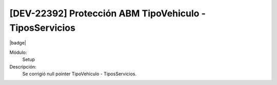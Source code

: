 [DEV-22392] Protección ABM TipoVehiculo - TiposServicios
==========================================================

|badge|

.. |badge| raw:: html
   
   <span style="background-color: #7c04de; color: white; padding: 4px 8px; border-radius: 4px;">Corrección</span>

Módulo: 
   Setup

Descripción: 
 Se corrigió null pointer TipoVehículo - TiposServicios.

.. versionchanged:: 10.223.0.0-LTS

